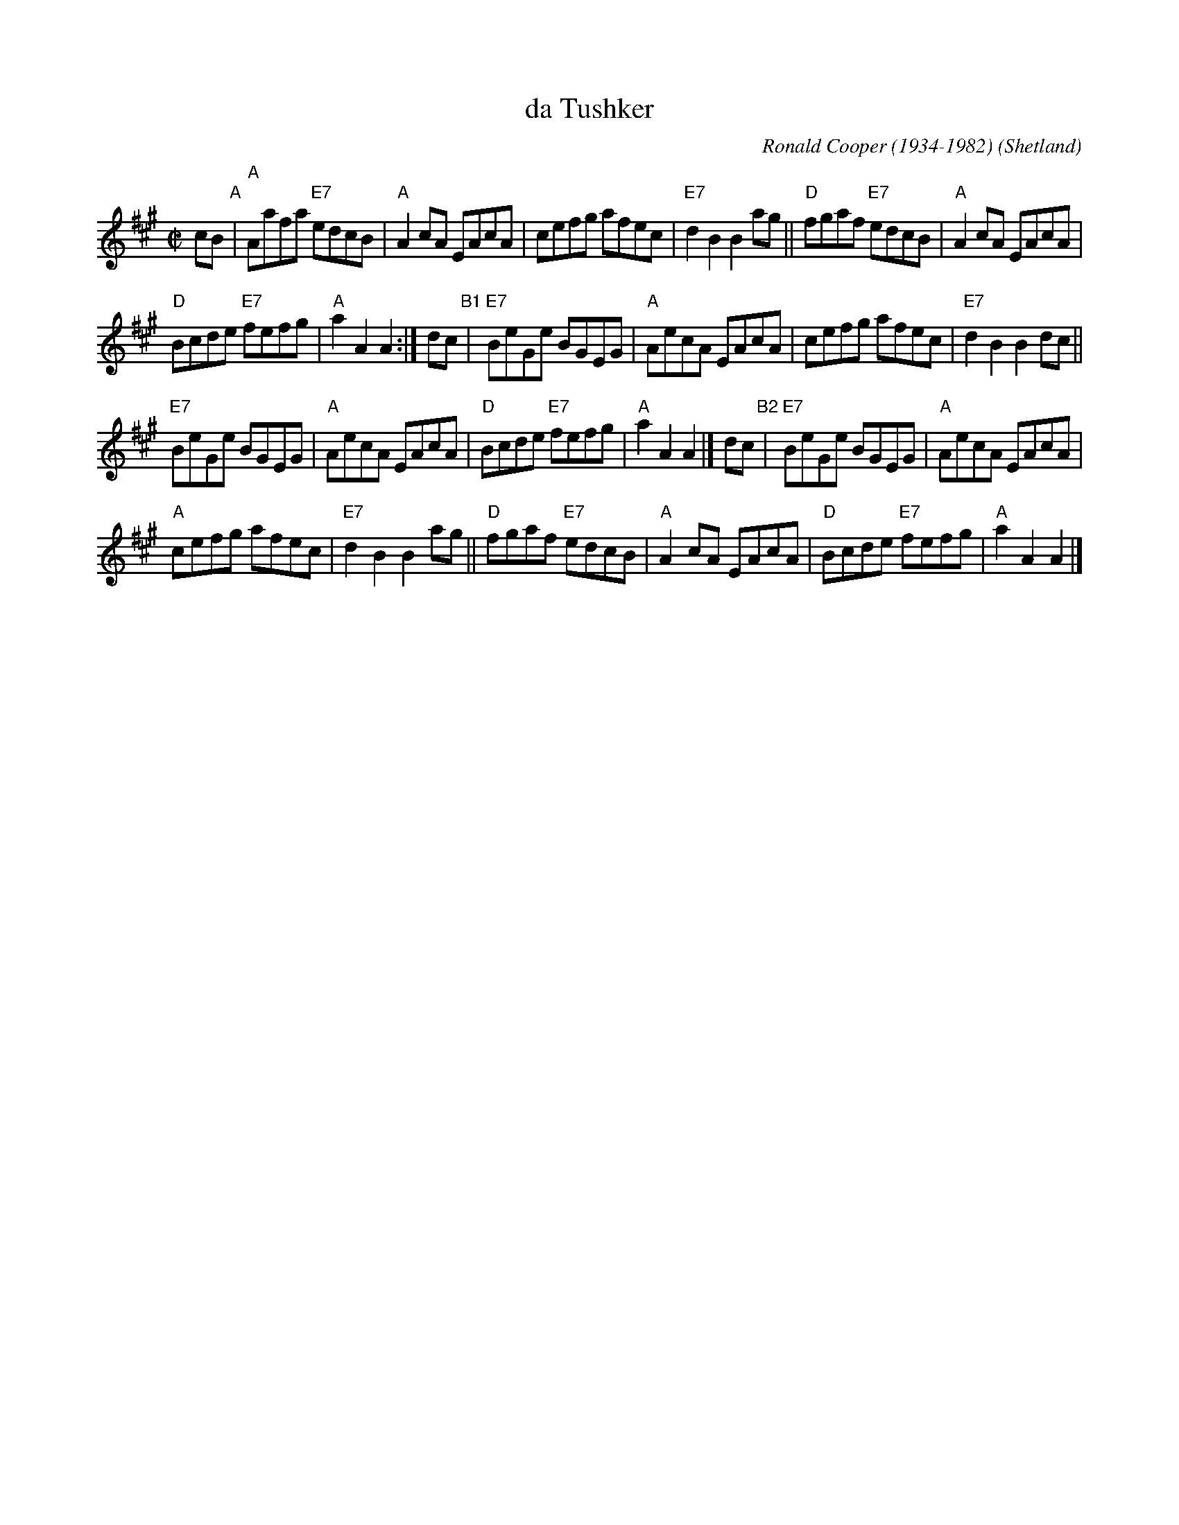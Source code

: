 X: 1
T: da Tushker
O: Shetland
C: Ronald Cooper (1934-1982)
Z: 2007 John Chambers <jc:trillian.mit.edu>
M: C|
L: 1/8
K: A
cB "A"|\
"A"Aafa "E7"edcB | "A"A2cA EAcA |\
cefg afec | "E7"d2 B2 B2 ag ||\
"D"fgaf "E7"edcB | "A"A2cA EAcA |
"D"Bcde "E7"fefg | "A"a2 A2 A2 :|\
dc "B1"|\
"E7"BeGe BGEG | "A"AecA EAcA |\
cefg afec | "E7"d2 B2 B2 dc ||
"E7"BeGe BGEG | "A"AecA EAcA |\
"D"Bcde "E7"fefg | "A"a2 A2 A2 |]\
dc "B2"| "E7"BeGe BGEG | "A"AecA EAcA |
"A"cefg afec | "E7"d2 B2 B2 ag ||\
"D"fgaf "E7"edcB | "A"A2cA EAcA |\
"D"Bcde "E7"fefg | "A"a2 A2 A2 |]
